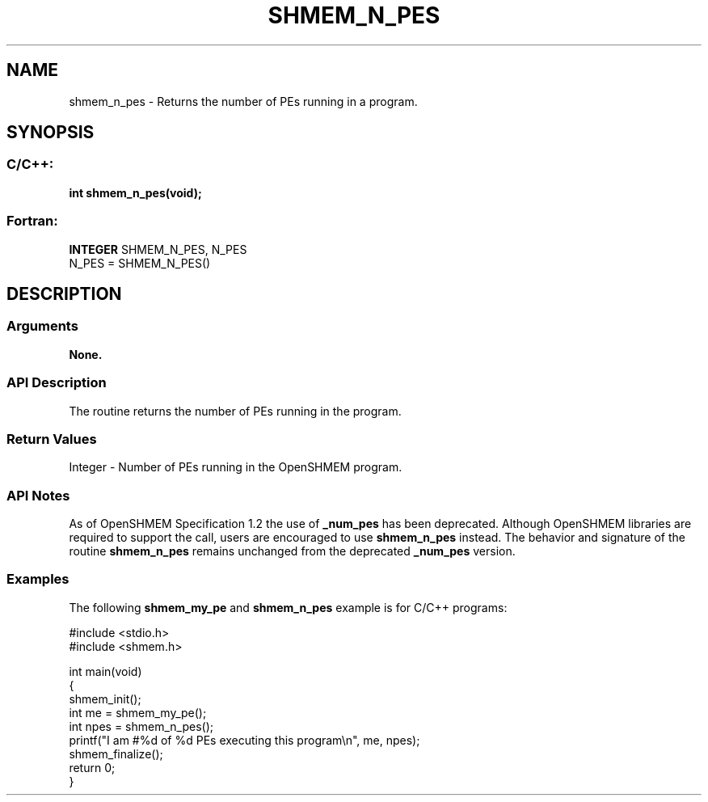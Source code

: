 .TH SHMEM_N_PES 3  "Open Source Software Solutions, Inc." "OpenSHEMEM Library Documentation"
./ sectionStart
.SH NAME
shmem_n_pes \-  Returns the number of PEs running in a program. 
./ sectionEnd
./ sectionStart
.SH   SYNOPSIS
./ sectionEnd
./ sectionStart
.SS C/C++:



.B int
.B shmem_n_pes(void);
./ sectionEnd
./ sectionStart
.SS Fortran:
.nf
.BR "INTEGER " "SHMEM_N_PES, N_PES"
N_PES = SHMEM_N_PES()
.fi
./ sectionEnd
./ sectionStart
.SH DESCRIPTION
.SS Arguments
.B None.
./ sectionEnd
./ sectionStart
.SS API Description
The routine returns the number of PEs running in the program.
./ sectionEnd
./ sectionStart
.SS Return Values
Integer - Number of PEs running in the OpenSHMEM program.
./ sectionEnd
./ sectionStart
.SS API Notes
As of OpenSHMEM Specification 1.2 the use of 
.B \_num\_pes
has been
deprecated. Although OpenSHMEM libraries are required to support the call,
users are encouraged to use 
.B shmem\_n\_pes
instead. The behavior and
signature of the routine 
.B shmem\_n\_pes
remains unchanged from the
deprecated 
.B \_num\_pes
version.
./ sectionEnd
./ sectionStart
.SS Examples



The following 
.B shmem\_my\_pe
and 
.B shmem\_n\_pes
example is for  C/C++ programs:

.nf
#include <stdio.h>
#include <shmem.h>

int main(void)
{
  shmem_init();
  int me = shmem_my_pe();
  int npes = shmem_n_pes();
  printf("I am #%d of %d PEs executing this program\\n", me, npes);
  shmem_finalize();
  return 0;
}
.fi






